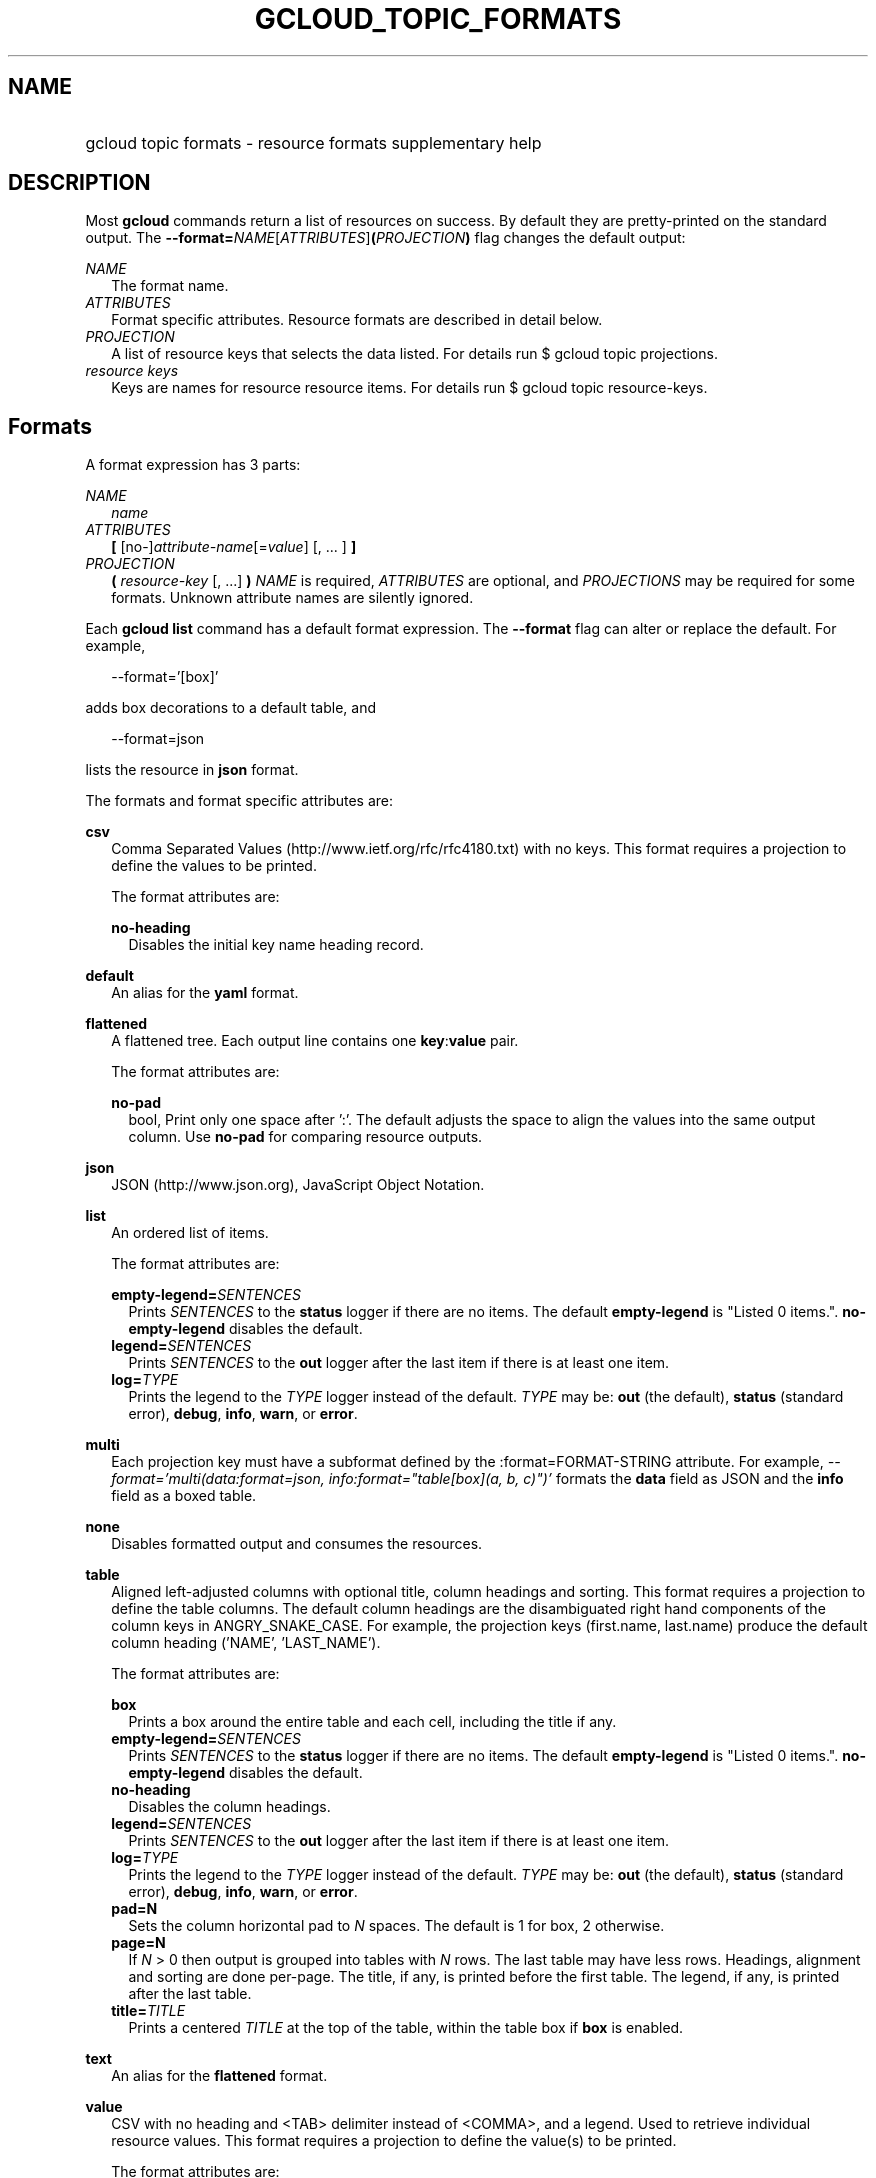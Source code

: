 
.TH "GCLOUD_TOPIC_FORMATS" 1



.SH "NAME"
.HP
gcloud topic formats \- resource formats supplementary help



.SH "DESCRIPTION"

Most \fBgcloud\fR commands return a list of resources on success. By default
they are pretty\-printed on the standard output. The
\fB\-\-format=\fR\fINAME\fR[\fIATTRIBUTES\fR]\fB(\fR\fIPROJECTION\fR\fB)\fR flag
changes the default output:

\fINAME\fR
.RS 2m
The format name.
.RE
\fIATTRIBUTES\fR
.RS 2m
Format specific attributes. Resource formats are described in detail below.
.RE
\fIPROJECTION\fR
.RS 2m
A list of resource keys that selects the data listed. For details run $ gcloud
topic projections.
.RE
\fIresource keys\fR
.RS 2m
Keys are names for resource resource items. For details run $ gcloud topic
resource\-keys.

.RE

.SH "Formats"

A format expression has 3 parts:

\fINAME\fR
.RS 2m
\fIname\fR
.RE
\fIATTRIBUTES\fR
.RS 2m
\fB[\fR [no\-]\fIattribute\-name\fR[=\fIvalue\fR] [, ... ] \fB]\fR
.RE
\fIPROJECTION\fR
.RS 2m
\fB(\fR \fIresource\-key\fR [, ...] \fB)\fR \fINAME\fR is required,
\fIATTRIBUTES\fR are optional, and \fIPROJECTIONS\fR may be required for some
formats. Unknown attribute names are silently ignored.

.RE
Each \fBgcloud\fR \fBlist\fR command has a default format expression. The
\fB\-\-format\fR flag can alter or replace the default. For example,

.RS 2m
\-\-format='[box]'
.RE

adds box decorations to a default table, and

.RS 2m
\-\-format=json
.RE

lists the resource in \fBjson\fR format.

The formats and format specific attributes are:

\fBcsv\fR
.RS 2m
Comma Separated Values (http://www.ietf.org/rfc/rfc4180.txt) with no keys. This
format requires a projection to define the values to be printed.

The format attributes are:

\fBno\-heading\fR
.RS 2m
Disables the initial key name heading record.

.RE
.RE
\fBdefault\fR
.RS 2m
An alias for the \fByaml\fR format.

.RE
\fBflattened\fR
.RS 2m
A flattened tree. Each output line contains one \fBkey\fR:\fBvalue\fR pair.

The format attributes are:

\fBno\-pad\fR
.RS 2m
bool, Print only one space after ':'. The default adjusts the space to align the
values into the same output column. Use \fBno\-pad\fR for comparing resource
outputs.

.RE
.RE
\fBjson\fR
.RS 2m
JSON (http://www.json.org), JavaScript Object Notation.

.RE
\fBlist\fR
.RS 2m
An ordered list of items.

The format attributes are:

\fBempty\-legend=\fISENTENCES\fR\fR
.RS 2m
Prints \fISENTENCES\fR to the \fBstatus\fR logger if there are no items. The
default \fBempty\-legend\fR is "Listed 0 items.". \fBno\-empty\-legend\fR
disables the default.
.RE
\fBlegend=\fISENTENCES\fR\fR
.RS 2m
Prints \fISENTENCES\fR to the \fBout\fR logger after the last item if there is
at least one item.
.RE
\fBlog=\fITYPE\fR\fR
.RS 2m
Prints the legend to the \fITYPE\fR logger instead of the default. \fITYPE\fR
may be: \fBout\fR (the default), \fBstatus\fR (standard error), \fBdebug\fR,
\fBinfo\fR, \fBwarn\fR, or \fBerror\fR.

.RE
.RE
\fBmulti\fR
.RS 2m
Each projection key must have a subformat defined by the :format=FORMAT\-STRING
attribute. For example, \fI\-\-format='multi(data:format=json,
info:format="table[box](a, b, c)")'\fR formats the \fBdata\fR field as JSON and
the \fBinfo\fR field as a boxed table.

.RE
\fBnone\fR
.RS 2m
Disables formatted output and consumes the resources.

.RE
\fBtable\fR
.RS 2m
Aligned left\-adjusted columns with optional title, column headings and sorting.
This format requires a projection to define the table columns. The default
column headings are the disambiguated right hand components of the column keys
in ANGRY_SNAKE_CASE. For example, the projection keys (first.name, last.name)
produce the default column heading ('NAME', 'LAST_NAME').

The format attributes are:

\fBbox\fR
.RS 2m
Prints a box around the entire table and each cell, including the title if any.
.RE
\fBempty\-legend=\fISENTENCES\fR\fR
.RS 2m
Prints \fISENTENCES\fR to the \fBstatus\fR logger if there are no items. The
default \fBempty\-legend\fR is "Listed 0 items.". \fBno\-empty\-legend\fR
disables the default.
.RE
\fBno\-heading\fR
.RS 2m
Disables the column headings.
.RE
\fBlegend=\fISENTENCES\fR\fR
.RS 2m
Prints \fISENTENCES\fR to the \fBout\fR logger after the last item if there is
at least one item.
.RE
\fBlog=\fITYPE\fR\fR
.RS 2m
Prints the legend to the \fITYPE\fR logger instead of the default. \fITYPE\fR
may be: \fBout\fR (the default), \fBstatus\fR (standard error), \fBdebug\fR,
\fBinfo\fR, \fBwarn\fR, or \fBerror\fR.
.RE
\fBpad=N\fR
.RS 2m
Sets the column horizontal pad to \fIN\fR spaces. The default is 1 for box, 2
otherwise.
.RE
\fBpage=N\fR
.RS 2m
If \fIN\fR > 0 then output is grouped into tables with \fIN\fR rows. The last
table may have less rows. Headings, alignment and sorting are done per\-page.
The title, if any, is printed before the first table. The legend, if any, is
printed after the last table.
.RE
\fBtitle=\fITITLE\fR\fR
.RS 2m
Prints a centered \fITITLE\fR at the top of the table, within the table box if
\fBbox\fR is enabled.

.RE
.RE
\fBtext\fR
.RS 2m
An alias for the \fBflattened\fR format.

.RE
\fBvalue\fR
.RS 2m
CSV with no heading and <TAB> delimiter instead of <COMMA>, and a legend. Used
to retrieve individual resource values. This format requires a projection to
define the value(s) to be printed.

The format attributes are:

\fBempty\-legend=\fISENTENCES\fR\fR
.RS 2m
Prints \fISENTENCES\fR to the \fBstatus\fR logger if there are no items. The
default \fBempty\-legend\fR is "Listed 0 items.". \fBno\-empty\-legend\fR
disables the default.
.RE
\fBlegend=\fISENTENCES\fR\fR
.RS 2m
Prints \fISENTENCES\fR to the \fBout\fR logger after the last item if there is
at least one item.
.RE
\fBlog=\fITYPE\fR\fR
.RS 2m
Prints the legend to the \fITYPE\fR logger instead of the default. \fITYPE\fR
may be: \fBout\fR (the default), \fBstatus\fR (standard error), \fBdebug\fR,
\fBinfo\fR, \fBwarn\fR, or \fBerror\fR.
.RE
\fBno\-quote\fR
.RS 2m
Prints NEWLINE terminated TAB delimited values with no quoting.

.RE
.RE
\fByaml\fR
.RS 2m
YAML (http://www.yaml.org), YAML ain't markup language.

.RE
All formats have these attributes:

\fBdisable\fR
.RS 2m
Disables formatted output and does not consume the resources.
.RE
\fBprivate\fR
.RS 2m
Disables log file output. Use this for sensitive resource data that should not
be displayed in log files. Explicit command line IO redirection overrides this
attribute.


.RE

.SH "EXAMPLES"

List a table of compute instance resources sorted by \fBname\fR with box
decorations and title \fBInstances\fR:

.RS 2m
$ gcloud compute instances list \e
    \-\-format='table[box,title=Instances](name:sort=1, zone:title=z\e
one, status)'
.RE

List the disk interfaces for all compute instances as a compact comma separated
list:

.RS 2m
$ gcloud compute instances list \e
    \-\-format='value(disks[].interface.list())'
.RE

List the URIs for all compute instances:

.RS 2m
$ gcloud compute instances list \-\-format='value(uri())'
.RE

List the project authenticated user email address:

.RS 2m
$ gcloud info \-\-format='value(config.account)'
.RE
